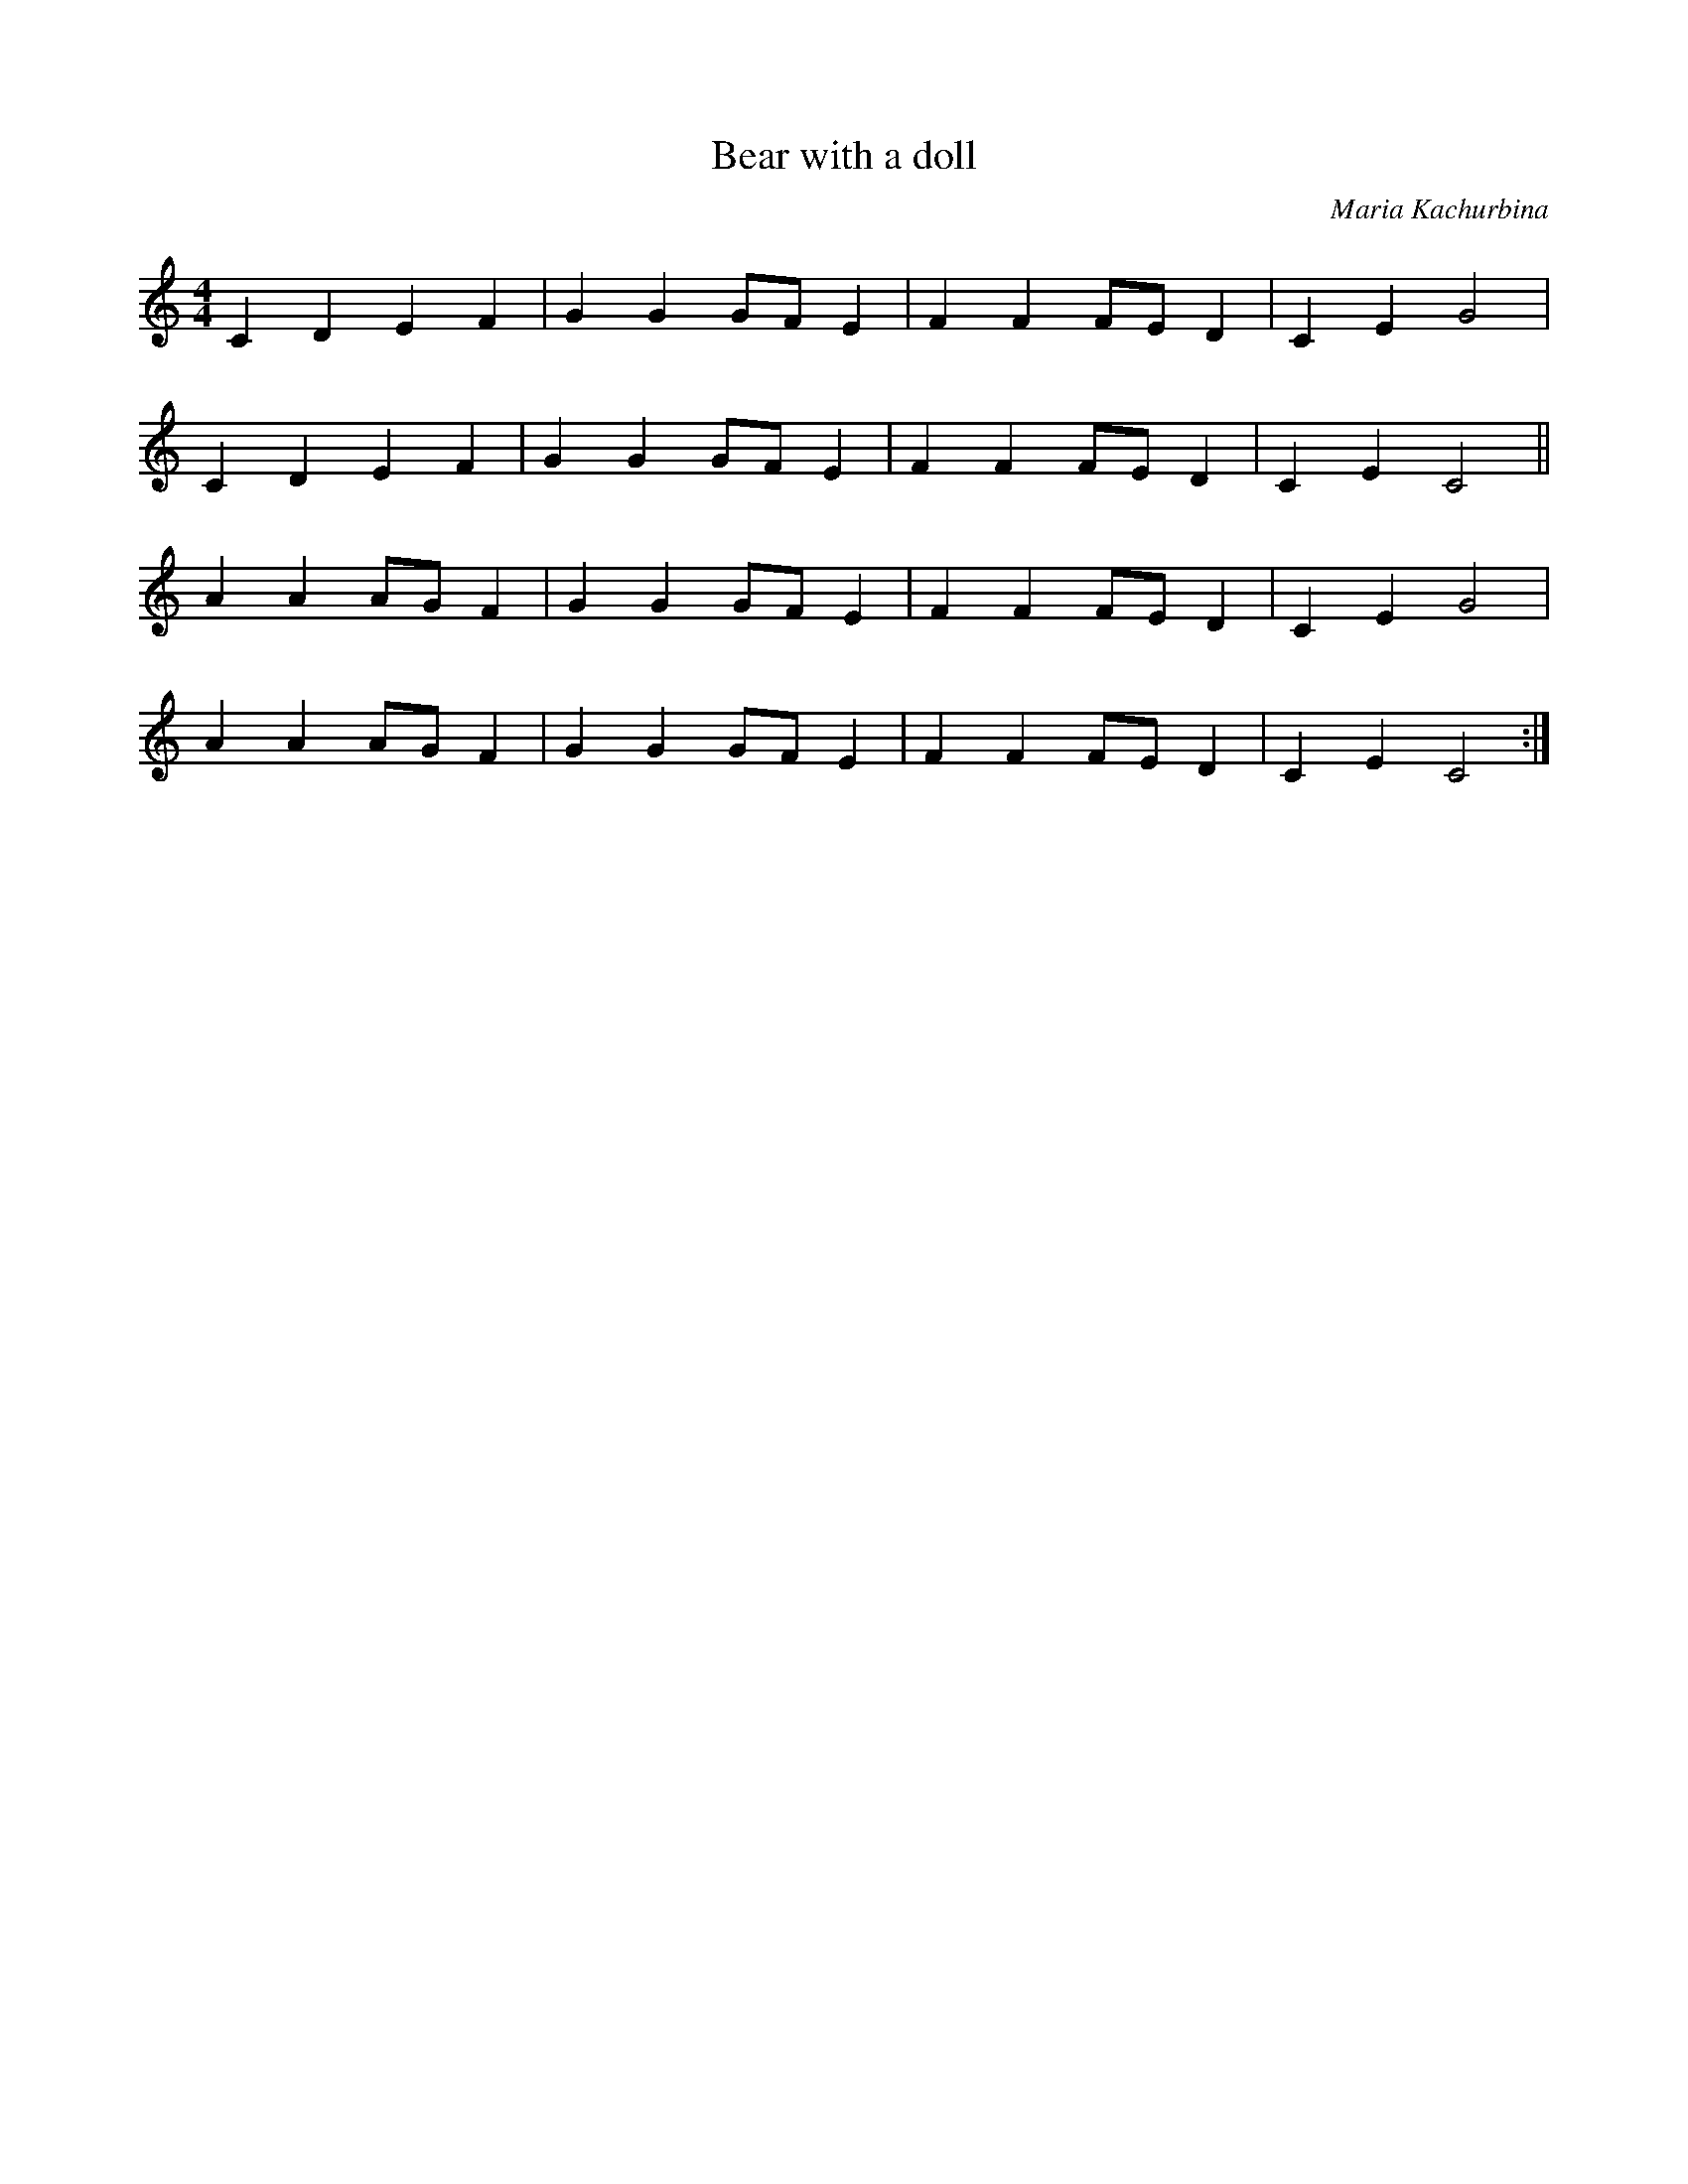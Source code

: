X:1
T:Bear with a doll
C:Maria Kachurbina
Z:Copyright Â© www.realbook.site
L:1/4
M:4/4
I:linebreak $
K:C
V:1 treble stafflines=5 
V:1
 C D E F | G G G/F/ E | F F F/E/ D | C E G2 |$ C D E F | G G G/F/ E | F F F/E/ D | C E C2 ||$ %8
 A A A/G/ F | G G G/F/ E | F F F/E/ D | C E G2 |$ A A A/G/ F | G G G/F/ E | F F F/E/ D | C E C2 :| %16

